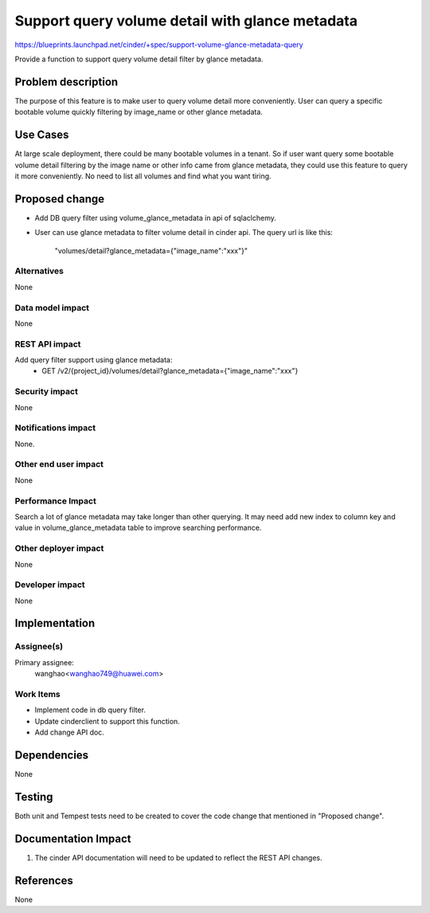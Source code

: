 ..
 This work is licensed under a Creative Commons Attribution 3.0 Unported
 License.

 http://creativecommons.org/licenses/by/3.0/legalcode

================================================
Support query volume detail with glance metadata
================================================

https://blueprints.launchpad.net/cinder/+spec/support-volume-glance-metadata-query

Provide a function to support query volume detail filter by glance metadata.

Problem description
===================

The purpose of this feature is to make user to query volume detail more
conveniently. User can query a specific bootable volume quickly filtering by
image_name or other glance metadata.

Use Cases
=========

At large scale deployment, there could be many bootable volumes in a tenant.
So if user want query some bootable volume detail filtering by the image name
or other info came from glance metadata, they could use this feature to query
it more conveniently.
No need to list all volumes and find what you want tiring.

Proposed change
===============

* Add DB query filter using volume_glance_metadata in api of sqlaclchemy.

* User can use glance metadata to filter volume detail in cinder api.
  The query url is like this:
      "volumes/detail?glance_metadata={"image_name":"xxx"}"

Alternatives
------------

None

Data model impact
-----------------

None

REST API impact
---------------

Add query filter support using glance metadata:
  * GET /v2/{project_id}/volumes/detail?glance_metadata={"image_name":"xxx"}

Security impact
---------------

None

Notifications impact
--------------------

None.

Other end user impact
---------------------

None

Performance Impact
------------------

Search a lot of glance metadata may take longer than other querying.
It may need add new index to column key and value in volume_glance_metadata
table to improve searching performance.

Other deployer impact
---------------------

None

Developer impact
----------------

None


Implementation
==============

Assignee(s)
-----------

Primary assignee:
  wanghao<wanghao749@huawei.com>


Work Items
----------

* Implement code in db query filter.
* Update cinderclient to support this function.
* Add change API doc.


Dependencies
============

None


Testing
=======

Both unit and Tempest tests need to be created to cover the code change that
mentioned in "Proposed change".


Documentation Impact
====================

1. The cinder API documentation will need to be updated to reflect the REST
   API changes.

References
==========

None

